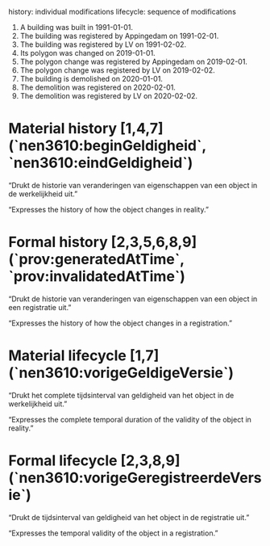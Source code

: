 # BAG-LD ontwikkel repository

history:   individual modifications
lifecycle: sequence of modifications

1. A building was built in 1991-01-01.
2. The building was registered by Appingedam on 1991-02-01.
3. The building was registered by LV on 1991-02-02.
4. Its polygon was changed on 2019-01-01.
5. The polygon change was registered by Appingedam on 2019-02-01.
6. The polygon change was registered by LV on 2019-02-02.
7. The building is demolished on 2020-01-01.
8. The demolition was registered on 2020-02-01.
9. The demolition was registered by LV on 2020-02-02.

* Material history [1,4,7] (`nen3610:beginGeldigheid`, `nen3610:eindGeldigheid`)
“Drukt de historie van veranderingen van eigenschappen van een object in de werkelijkheid uit.”

“Expresses the history of how the object changes in reality.”
* Formal history [2,3,5,6,8,9] (`prov:generatedAtTime`, `prov:invalidatedAtTime`)
“Drukt de historie van veranderingen van eigenschappen van een object in een registratie uit.”

“Expresses the history of how the object changes in a registration.”
* Material lifecycle [1,7] (`nen3610:vorigeGeldigeVersie`)
“Drukt het complete tijdsinterval van geldigheid van het object in de werkelijkheid uit.”

“Expresses the complete temporal duration of the validity of the object in reality.”
* Formal lifecycle [2,3,8,9] (`nen3610:vorigeGeregistreerdeVersie`)
“Drukt de tijdsinterval van geldigheid van het object in de registratie uit.”

“Expresses the temporal validity of the object in a registration.”
